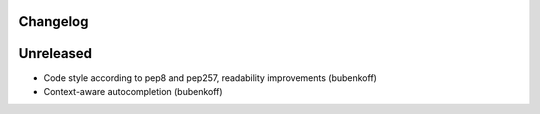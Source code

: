 Changelog
---------

Unreleased
----------

* Code style according to pep8 and pep257, readability improvements (bubenkoff)
* Context-aware autocompletion (bubenkoff)
